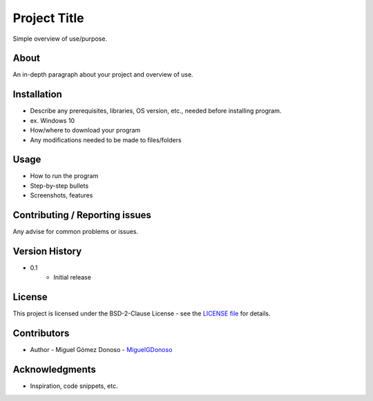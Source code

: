 #############
Project Title
#############

Simple overview of use/purpose.


*****
About
*****

An in-depth paragraph about your project and overview of use.


************
Installation
************

* Describe any prerequisites, libraries, OS version, etc., needed before installing program.
* ex. Windows 10
* How/where to download your program
* Any modifications needed to be made to files/folders


*****
Usage
*****

* How to run the program
* Step-by-step bullets
* Screenshots, features


*******************************
Contributing / Reporting issues
*******************************

Any advise for common problems or issues.


***************
Version History
***************

* 0.1
    - Initial release


*******
License
*******

This project is licensed under the BSD-2-Clause License - see the `LICENSE file`_ for details.

.. _LICENSE file: https://github.com/MiguelGDonoso/template_scientific_computing/blob/master/LICENSE


************
Contributors
************

* Author - Miguel Gómez Donoso - `MiguelGDonoso`_

.. _MiguelGDonoso: https://github.com/MiguelGDonoso


***************
Acknowledgments
***************

* Inspiration, code snippets, etc.
